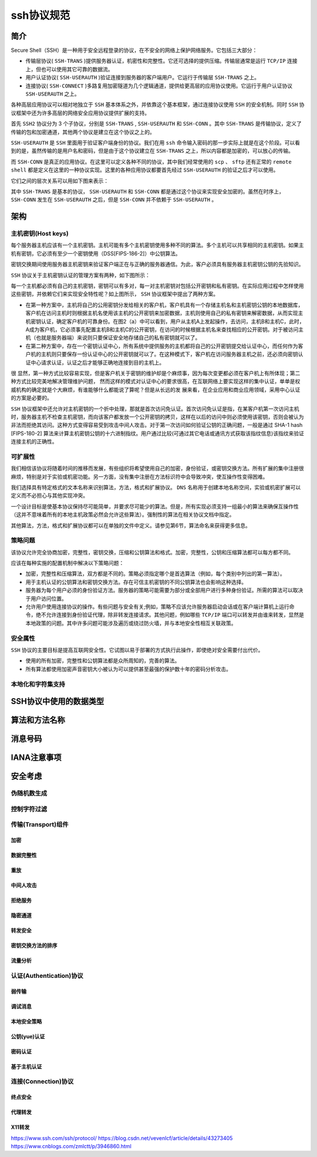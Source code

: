 *******
ssh协议规范
*******

简介
====

Secure Shell（SSH）是一种用于安全远程登录的协议，在不安全的网络上保护网络服务。它包括三大部分：

- 传输层协议( ``SSH-TRANS`` )提供服务器认证，机密性和完整性。它还可选择的提供压缩。传输层通常是运行 ``TCP/IP`` 连接上，但也可以使用其它可靠的数据流。
- 用户认证协议( ``SSH-USERAUTH`` )验证连接到服务器的客户端用户。它运行于传输层 ``SSH-TRANS`` 之上。
- 连接协议( ``SSH-CONNECT`` )多路复用加密隧道为几个逻辑通道，提供给更高层的应用协议使用。它运行于用户认证协议 ``SSH-USERAUTH`` 之上。

各种高层应用协议可以相对地独立于 ``SSH`` 基本体系之外，并依靠这个基本框架，通过连接协议使用 ``SSH`` 的安全机制。同时 ``SSH`` 协议框架中还为许多高层的网络安全应用协议提供扩展的支持。

首先 ``SSH2`` 协议分为 3 个子协议，分别是 ``SSH-TRANS`` ,  ``SSH-USERAUTH`` 和 ``SSH-CONN`` 。其中 ``SSH-TRANS`` 是传输协议，定义了传输的包和加密通道，其他两个协议是建立在这个协议之上的。

``SSH-USERAUTH`` 是 ``SSH`` 里面用于验证客户端身份的协议。我们在用 ``ssh`` 命令输入密码的那一步实际上就是在这个阶段。可以看到的是，虽然传输的是用户名和密码，但是由于这个协议建立在 ``SSH-TRANS`` 之上，所以内容都是加密的，可以放心的传输。

而 ``SSH-CONN`` 是真正的应用协议。在这里可以定义各种不同的协议，其中我们经常使用的 ``scp`` 、 ``sftp`` 还有正常的 ``remote shell`` 都是定义在这里的一种协议实现。这里的各种应用协议都要首先经过 ``SSH-USERAUTH`` 的验证之后才可以使用。

它们之间的层次关系可以用如下图来表示：

.. image:: ./images/ssh1.gif

其中 ``SSH-TRANS`` 是基本的协议， ``SSH-USERAUTH`` 和 ``SSH-CONN`` 都是通过这个协议来实现安全加密的。虽然在时序上， ``SSH-CONN`` 发生在 ``SSH-USERAUTH`` 之后，但是 ``SSH-CONN`` 并不依赖于 ``SSH-USERAUTH`` 。

架构
====

主机密钥(Host keys)
-------------------

每个服务器主机应该有一个主机密钥。主机可能有多个主机密钥使用多种不同的算法。多个主机可以共享相同的主机密钥。如果主机有密钥，它必须有至少一个密钥使用（DSS[FIPS-186-2]）中公钥算法。

密钥交换期间使用服务器主机密钥来验证客户端正在与正确的服务器通信。为此，客户必须具有服务器主机密钥公钥的先验知识。

``SSH`` 协议关于主机密钥认证的管理方案有两种，如下图所示：

.. image:: ./images/host_keys.gif

每一个主机都必须有自己的主机密钥，密钥可以有多对，每一对主机密钥对包括公开密钥和私有密钥。在实际应用过程中怎样使用这些密钥，并依赖它们来实现安全特性呢？如上图所示， ``SSH`` 协议框架中提出了两种方案。

- 在第一种方案中，主机将自己的公用密钥分发给相关的客户机，客户机具有一个存储主机名和主机密钥公钥的本地数据库，客户机在访问主机时则根据主机名使用该主机的公开密钥来加密数据，主机则使用自己的私有密钥来解密数据，从而实现主机密钥认证，确定客户机的可靠身份。在图2（a）中可以看到，用户从主机A上发起操作，去访问，主机B和主机C，此时，A成为客户机，它必须事先配置主机B和主机C的公开密钥，在访问的时候根据主机名来查找相应的公开密钥。对于被访问主机（也就是服务器端）来说则只要保证安全地存储自己的私有密钥就可以了。
- 在第二种方案中，存在一个密钥认证中心，所有系统中提供服务的主机都将自己的公开密钥提交给认证中心，而任何作为客户机的主机则只要保存一份认证中心的公开密钥就可以了。在这种模式下，客户机在访问服务器主机之前，还必须向密钥认证中心请求认证，认证之后才能够正确地连接到目的主机上。

很 显然，第一种方式比较容易实现，但是客户机关于密钥的维护却是个麻烦事，因为每次变更都必须在客户机上有所体现；第二种方式比较完美地解决管理维护问题， 然而这样的模式对认证中心的要求很高，在互联网络上要实现这样的集中认证，单单是权威机构的确定就是个大麻烦，有谁能够什么都能说了算呢？但是从长远的发 展来看，在企业应用和商业应用领域，采用中心认证的方案是必要的。

``SSH`` 协议框架中还允许对主机密钥的一个折中处理，那就是首次访问免认证。首次访问免认证是指，在某客户机第一次访问主机时，服务器主机不检查主机密钥，而向该客户都发放一个公开密钥的拷贝，这样在以后的访问中则必须使用该密钥，否则会被认为非法而拒绝其访问。这种方式变得容易受到攻击中间人攻击。对于第一次访问如何验证公钥的正确问题，一般是通过 SHA-1 hash [FIPS-180-2] 算法来计算主机密钥公钥的十六进制指纹。用户通过比较(可通过其它电话或通讯方式获取该指纹信息)该指纹来验证连接主机的正确性。

可扩展性
--------

我们相信该协议将随着时间的推移而发展，有些组织将希望使用自己的加密，身份验证，或密钥交换方法。所有扩展的集中注册很麻烦，特别是对于实验或机密功能。另一方面，没有集中注册在方法标识符中会导致冲突，使互操作性变得困难。

我们选择具有特定格式的文本名称来识别算法，方法，格式和扩展协议。 ``DNS`` 名称用于创建本地名称空间，实验或机密扩展可以定义而不必担心与其他实现冲突。

一个设计目标是使基本协议保持尽可能简单，并要求尽可能少的算法。但是，所有实现必须支持一组最小的算法来确保互操作性（这并不意味着所有的本地主机政策必然会允许这些算法）。强制性的算法在相关协议文档中指定。

其他算法，方法，格式和扩展协议都可以在单独的文件中定义。请参见第6节，算法命名来获得更多信息。

策略问题
--------

该协议允许完全协商加密，完整性，密钥交换，压缩和公钥算法和格式。加密，完整性，公钥和压缩算法都可以每方都不同。

应该在每种实施的配置机制中解决以下策略问题：

- 加密，完整性和压缩算法，双方都是不同的。策略必须指定哪个是首选算法（例如，每个类别中列出的第一算法）。
- 用于主机认证的公钥算法和密钥交换方法。存在可信主机密钥的不同公钥算法也会影响这种选择。
- 服务器为每个用户必须的身份验证方法。服务器的策略可能需要为部分或全部用户进行多种身份验证。所需的算法可以取决于用户访问位置。
- 允许用户使用连接协议的操作。有些问题与安全有关;例如，策略不应该允许服务器启动会话或在客户端计算机上运行命令，绝不允许连接到身份验证代理，除非转发连接请求。其他问题，例如哪些 ``TCP/IP`` 端口可以转发并由谁来转发，显然是本地政策的问题。其中许多问题可能涉及遍历或绕过防火墙，并与本地安全性相互关联政策。

安全属性
-------

``SSH`` 协议的主要目标是提高互联网安全性。它试图以易于部署的方式执行此操作，即使绝对安全需要付出代价。

- 使用的所有加密，完整性和公钥算法都是众所周知的，完善的算法。
- 所有算法都使用加密声音密钥大小被认为可以提供甚至最强的保护数十年的密码分析攻击。

本地化和字符集支持
-----------------



SSH协议中使用的数据类型
======================


算法和方法名称
=============


消息号码
========


IANA注意事项
============



安全考虑
========

伪随机数生成
-----------


控制字符过滤
-----------


传输(Transport)组件
-------------------

加密
^^^^

数据完整性
^^^^^^^^^


重放
^^^^


中间人攻击
^^^^^^^^^


拒绝服务
^^^^^^^


隐密通道
^^^^^^^^


转发安全
^^^^^^^^


密钥交换方法的排序
^^^^^^^^^^^^^^^^^


流量分析
^^^^^^^^


认证(Authentication)协议
-----------------------

弱传输
^^^^^^


调试消息
^^^^^^^^

本地安全策略
^^^^^^^^^^^

公钥(yue)认证
^^^^^^^^^^^^^


密码认证
^^^^^^^^

基于主机认证
^^^^^^^^^^^


连接(Connection)协议
--------------------

终点安全
^^^^^^^^


代理转发
^^^^^^^

X11转发
^^^^^^^


https://www.ssh.com/ssh/protocol/
https://blog.csdn.net/vevenlcf/article/details/43273405
https://www.cnblogs.com/zmlctt/p/3946860.html